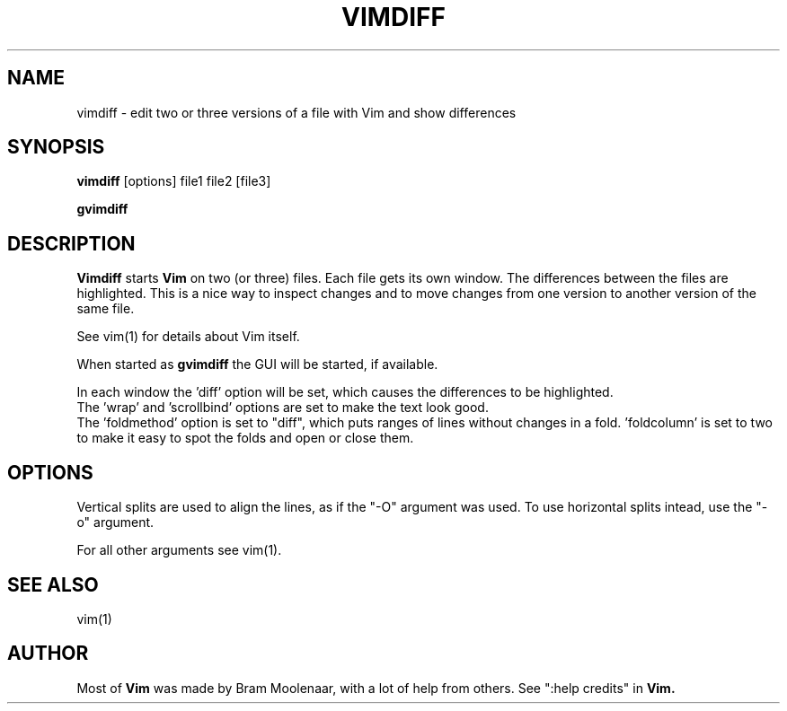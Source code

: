 .TH VIMDIFF 1 "2001 March 30"
.SH NAME
vimdiff \- edit two or three versions of a file with Vim and show differences
.SH SYNOPSIS
.br
.B vimdiff
[options] file1 file2 [file3]
.PP
.B gvimdiff
.SH DESCRIPTION
.B Vimdiff
starts
.B Vim
on two (or three) files.
Each file gets its own window.
The differences between the files are highlighted.
This is a nice way to inspect changes and to move changes from one version
to another version of the same file.
.PP
See vim(1) for details about Vim itself.
.PP
When started as
.B gvimdiff
the GUI will be started, if available.
.PP
In each window the 'diff' option will be set, which causes the differences
to be highlighted.
.br
The 'wrap' and 'scrollbind' options are set to make the text look good.
.br
The 'foldmethod' option is set to "diff", which puts ranges of lines without
changes in a fold.  'foldcolumn' is set to two to make it easy to spot the
folds and open or close them.
.SH OPTIONS
Vertical splits are used to align the lines, as if the "-O" argument was used.
To use horizontal splits intead, use the "-o" argument.
.PP
For all other arguments see vim(1).
.SH SEE ALSO
vim(1)
.SH AUTHOR
Most of
.B Vim
was made by Bram Moolenaar, with a lot of help from others.
See ":help credits" in
.B Vim.
